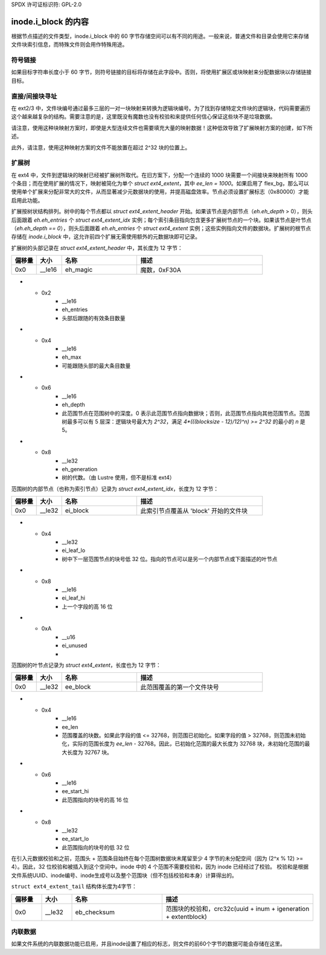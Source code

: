 SPDX 许可证标识符: GPL-2.0

inode.i_block 的内容
------------------------

根据节点描述的文件类型，inode.i_block 中的 60 字节存储空间可以有不同的用途。一般来说，普通文件和目录会使用它来存储文件块索引信息，而特殊文件则会用作特殊用途。

符号链接
~~~~~~~~~~~~~~

如果目标字符串长度小于 60 字节，则符号链接的目标将存储在此字段中。否则，将使用扩展区或块映射来分配数据块以存储链接目标。

直接/间接块寻址
~~~~~~~~~~~~~~~~~~~~~~~~~~~~~~~~

在 ext2/3 中，文件块编号通过最多三层的一对一块映射来转换为逻辑块编号。为了找到存储特定文件块的逻辑块，代码需要遍历这个越来越复杂的结构。需要注意的是，这里既没有魔数也没有校验和来提供任何信心保证这些块不是垃圾数据。

.. ifconfig:: builder != 'latex'

   .. include:: blockmap.rst

.. ifconfig:: builder == 'latex'

   [由于 LaTeX 不支持嵌套表格，因此省略了此表。]

请注意，使用这种块映射方案时，即使是大型连续文件也需要填充大量的映射数据！这种低效导致了扩展映射方案的创建，如下所述。

此外，请注意，使用这种映射方案的文件不能放置在超过 2^32 块的位置上。

扩展树
~~~~~~~~~~~

在 ext4 中，文件到逻辑块的映射已经被扩展树所取代。在旧方案下，分配一个连续的 1000 块需要一个间接块来映射所有 1000 个条目；而在使用扩展的情况下，映射被简化为单个 `struct ext4_extent`，其中 `ee_len = 1000`。如果启用了 flex_bg，那么可以使用单个扩展来分配非常大的文件，从而显著减少元数据块的使用，并提高磁盘效率。节点必须设置扩展标志（0x80000）才能启用此功能。

扩展按树状结构排列。树中的每个节点都以 `struct ext4_extent_header` 开始。如果该节点是内部节点（`eh.eh_depth` > 0），则头后面跟着 `eh.eh_entries` 个 `struct ext4_extent_idx` 实例；每个索引条目指向包含更多扩展树节点的一个块。如果该节点是叶节点（`eh.eh_depth == 0`），则头后面跟着 `eh.eh_entries` 个 `struct ext4_extent` 实例；这些实例指向文件的数据块。扩展树的根节点存储在 `inode.i_block` 中，这允许前四个扩展无需使用额外的元数据块即可记录。

扩展树的头部记录在 `struct ext4_extent_header` 中，其长度为 12 字节：

.. list-table::
   :widths: 8 8 24 40
   :header-rows: 1

   * - 偏移量
     - 大小
     - 名称
     - 描述
   * - 0x0
     - __le16
     - eh_magic
     - 魔数，0xF30A
* - 0x2
     - __le16
     - eh_entries
     - 头部后跟随的有效条目数量
* - 0x4
     - __le16
     - eh_max
     - 可能跟随头部的最大条目数量
* - 0x6
     - __le16
     - eh_depth
     - 此范围节点在范围树中的深度。0 表示此范围节点指向数据块；否则，此范围节点指向其他范围节点。范围树最多可以有 5 层深：逻辑块号最大为 `2^32`，满足 `4*(((blocksize - 12)/12)^n) >= 2^32` 的最小的 `n` 是 5。
* - 0x8
     - __le32
     - eh_generation
     - 树的代数。（由 Lustre 使用，但不是标准 ext4）

范围树的内部节点（也称为索引节点）记录为 `struct ext4_extent_idx`，长度为 12 字节：

.. list-table::
   :widths: 8 8 24 40
   :header-rows: 1

   * - 偏移量
     - 大小
     - 名称
     - 描述
   * - 0x0
     - __le32
     - ei_block
     - 此索引节点覆盖从 'block' 开始的文件块
* - 0x4
     - __le32
     - ei_leaf_lo
     - 树中下一层范围节点的块号低 32 位。指向的节点可以是另一个内部节点或下面描述的叶节点
* - 0x8
     - __le16
     - ei_leaf_hi
     - 上一个字段的高 16 位
* - 0xA
     - __u16
     - ei_unused
     -

范围树的叶节点记录为 `struct ext4_extent`，长度也为 12 字节：

.. list-table::
   :widths: 8 8 24 40
   :header-rows: 1

   * - 偏移量
     - 大小
     - 名称
     - 描述
   * - 0x0
     - __le32
     - ee_block
     - 此范围覆盖的第一个文件块号
* - 0x4
     - __le16
     - ee_len
     - 范围覆盖的块数。如果此字段的值 <= 32768，则范围已初始化。如果字段的值 > 32768，则范围未初始化，实际的范围长度为 `ee_len` - 32768。因此，已初始化范围的最大长度为 32768 块，未初始化范围的最大长度为 32767 块。
* - 0x6
     - __le16
     - ee_start_hi
     - 此范围指向的块号的高 16 位
* - 0x8
     - __le32
     - ee_start_lo
     - 此范围指向的块号的低 32 位

在引入元数据校验和之前，范围头 + 范围条目始终在每个范围树数据块末尾留至少 4 字节的未分配空间（因为 (2^x % 12) >= 4）。因此，32 位校验和被插入到这个空间中。inode 中的 4 个范围不需要校验和，因为 inode 已经经过了校验。
校验和是根据文件系统UUID、inode编号、inode生成号以及整个范围块（但不包括校验和本身）计算得出的。

``struct ext4_extent_tail`` 结构体长度为4字节：

.. list-table::
   :widths: 8 8 24 40
   :header-rows: 1

   * - 偏移量
     - 大小
     - 名称
     - 描述
   * - 0x0
     - __le32
     - eb_checksum
     - 范围块的校验和，crc32c(uuid + inum + igeneration + extentblock)

内联数据
~~~~~~~~~~~

如果文件系统的内联数据功能已启用，并且inode设置了相应的标志，则文件的前60个字节的数据可能会存储在这里。
